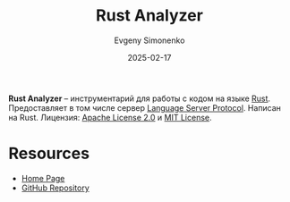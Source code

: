 :PROPERTIES:
:ID:       a894468a-4c37-46b8-967c-ae58189e5fea
:END:
#+TITLE: Rust Analyzer
#+AUTHOR: Evgeny Simonenko
#+LANGUAGE: Russian
#+LICENSE: CC BY-SA 4.0
#+DATE: 2025-02-17
#+FILETAGS: :rust-lang:programming-tool:

*Rust Analyzer* -- инструментарий для работы с кодом на языке [[id:9a0f7be6-3f32-49e5-a487-6211a090c2f3][Rust]]. Предоставляет в том числе сервер [[id:cc2d2189-c8fb-4988-a556-aa9584a70a83][Language Server Protocol]]. Написан на Rust. Лицензия: [[id:08533ad8-83e1-4aac-bc71-3bf60d141e20][Apache License 2.0]] и [[id:b4eb4f4d-19f9-4c9b-a9c8-d35221a539a9][MIT License]].

* Resources

- [[https://rust-analyzer.github.io/][Home Page]]
- [[https://github.com/rust-lang/rust-analyzer][GitHub Repository]]
